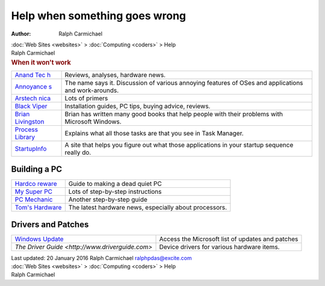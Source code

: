 ==============================
Help when something goes wrong
==============================

:Author: Ralph Carmichael

.. container:: crumb

   :doc:`Web Sites <websites>` > :doc:`Computing <coders>` > Help

.. container:: newbanner

   Ralph Carmichael  

.. container::
   :name: header

   .. rubric:: When it won\'t work
      :name: when-it-wont-work

+-----------------------------------+----------------------------------+
| `Anand                            | Reviews, analyses, hardware      |
| Tec                               | news.                            |
| h <http://www.anandtech.com/>`__  |                                  |
+-----------------------------------+----------------------------------+
| `Annoyance                        | The name says it. Discussion of  |
| s <http://www.annoyances.org>`__  | various annoying features of     |
|                                   | OSes and applications and        |
|                                   | work-arounds.                    |
+-----------------------------------+----------------------------------+
| `Arstech                          | Lots of primers                  |
| nica <http://arstechnica.com>`__  |                                  |
+-----------------------------------+----------------------------------+
| `Black                            | Installation guides, PC tips,    |
| Viper                             | buying advice, reviews.          |
| <http://www.blackviper.com/>`__   |                                  |
+-----------------------------------+----------------------------------+
| `Brian                            | Brian has written many good      |
| Livingston <ht                    | books that help people with      |
| tp://www.windowssecrets.com/>`__  | their problems with Microsoft    |
|                                   | Windows.                         |
+-----------------------------------+----------------------------------+
| `Process                          | Explains what all those tasks    |
| Library <ht                       | are that you see in Task         |
| tp://www.processlibrary.com/>`__  | Manager.                         |
+-----------------------------------+----------------------------------+
| `StartupInfo <http://www.pacs-por | A site that helps you figure out |
| tal.co.uk/startup_search.php>`__  | what those applications in your  |
|                                   | startup sequence really do.      |
+-----------------------------------+----------------------------------+

Building a PC
=============

+----------------------------------+----------------------------------+
| `Hardco                          | Guide to making a dead quiet PC  |
| reware <http://www.hardcoreware. |                                  |
| net/reviews/review-118-1.htm>`__ |                                  |
+----------------------------------+----------------------------------+
| `My Super                        | Lots of step-by-step             |
| PC <http://mysuperpc.com>`__     | instructions                     |
+----------------------------------+----------------------------------+
| `PC                              | Another step-by-step guide       |
| Mechanic                         |                                  |
| <http://www.pcmech.com/byopc>`__ |                                  |
+----------------------------------+----------------------------------+
| `Tom\'s                          | The latest hardware news,        |
| Hardware                         | especially about processors.     |
| <http://www.tomshardware.com>`__ |                                  |
+----------------------------------+----------------------------------+

Drivers and Patches
===================

+----------------------------------+----------------------------------+
| `Windows Update <http:/          | Access the Microsoft list of     |
| /windowsupdate.microsoft.com>`__ | updates and patches              |
+----------------------------------+----------------------------------+
| `The Driver Guide                | Device drivers for various       |
| <http://www.driverguide.com>`    | hardware items.                  |
+----------------------------------+----------------------------------+

.. container::
   :name: footer

   Last updated: 20 January 2016
   Ralph Carmichael ralphpdas@excite.com

.. container:: crumb

   :doc:`Web Sites <websites>` > :doc:`Computing <coders>` > Help

.. container:: newbanner

   Ralph Carmichael  

